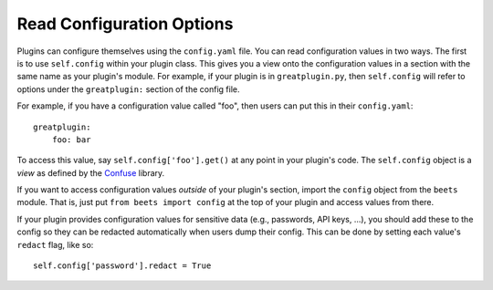 Read Configuration Options
==========================

Plugins can configure themselves using the ``config.yaml`` file. You can read
configuration values in two ways. The first is to use ``self.config`` within
your plugin class. This gives you a view onto the configuration values in a
section with the same name as your plugin's module. For example, if your plugin
is in ``greatplugin.py``, then ``self.config`` will refer to options under the
``greatplugin:`` section of the config file.

For example, if you have a configuration value called "foo", then users can put
this in their ``config.yaml``:

::

    greatplugin:
        foo: bar

To access this value, say ``self.config['foo'].get()`` at any point in your
plugin's code. The ``self.config`` object is a *view* as defined by the Confuse_
library.

.. _confuse: https://confuse.readthedocs.io/en/latest/

If you want to access configuration values *outside* of your plugin's section,
import the ``config`` object from the ``beets`` module. That is, just put ``from
beets import config`` at the top of your plugin and access values from there.

If your plugin provides configuration values for sensitive data (e.g.,
passwords, API keys, ...), you should add these to the config so they can be
redacted automatically when users dump their config. This can be done by setting
each value's ``redact`` flag, like so:

::

    self.config['password'].redact = True
